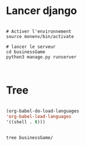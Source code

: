 
* Lancer django

#+begin_src shell

  # Activer l'environnement
  source monenv/bin/activate

  # lancer le serveur
  cd businessGame
  python3 manage.py runserver


#+end_src

* Tree
:PROPERTIES:
:CREATED:  [2023-11-07 Tue 11:35]
:END:

#+begin_src emacs-lisp

(org-babel-do-load-languages
'org-babel-load-languages
'((shell . t)))

#+end_src

#+begin_src shell :results output

tree businessGame/

#+end_src

#+RESULTS:
#+begin_example
businessGame/
├── businessGame
│   ├── asgi.py
│   ├── __init__.py
│   ├── pages
│   │   └── admin.py
│   ├── __pycache__
│   │   ├── __init__.cpython-38.pyc
│   │   ├── settings.cpython-38.pyc
│   │   ├── urls.cpython-38.pyc
│   │   └── wsgi.cpython-38.pyc
│   ├── settings.py
│   ├── urls.py
│   └── wsgi.py
├── db.sqlite3
├── manage.py
├── static
│   └── image
└── templates
    └── home.html

5 directories, 14 files
#+end_example
